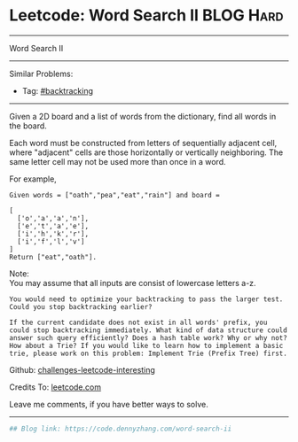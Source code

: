 * Leetcode: Word Search II                                       :BLOG:Hard:
#+STARTUP: showeverything
#+OPTIONS: toc:nil \n:t ^:nil creator:nil d:nil
:PROPERTIES:
:type:     misc
:END:
---------------------------------------------------------------------
Word Search II
---------------------------------------------------------------------
Similar Problems:
- Tag: [[https://code.dennyzhang.com/tag/backtracking][#backtracking]]
---------------------------------------------------------------------
Given a 2D board and a list of words from the dictionary, find all words in the board.

Each word must be constructed from letters of sequentially adjacent cell, where "adjacent" cells are those horizontally or vertically neighboring. The same letter cell may not be used more than once in a word.

For example,
#+BEGIN_EXAMPLE
Given words = ["oath","pea","eat","rain"] and board =

[
  ['o','a','a','n'],
  ['e','t','a','e'],
  ['i','h','k','r'],
  ['i','f','l','v']
]
Return ["eat","oath"].
#+END_EXAMPLE

Note:
You may assume that all inputs are consist of lowercase letters a-z.

#+BEGIN_EXAMPLE
You would need to optimize your backtracking to pass the larger test. Could you stop backtracking earlier?

If the current candidate does not exist in all words' prefix, you
could stop backtracking immediately. What kind of data structure could
answer such query efficiently? Does a hash table work? Why or why not?
How about a Trie? If you would like to learn how to implement a basic
trie, please work on this problem: Implement Trie (Prefix Tree) first.
#+END_EXAMPLE

Github: [[https://github.com/DennyZhang/challenges-leetcode-interesting/tree/master/problems/word-search-ii][challenges-leetcode-interesting]]

Credits To: [[https://leetcode.com/problems/word-search-ii/description/][leetcode.com]]

Leave me comments, if you have better ways to solve.
---------------------------------------------------------------------
#+BEGIN_SRC python
## Blog link: https://code.dennyzhang.com/word-search-ii

#+END_SRC

#+BEGIN_HTML
<div style="overflow: hidden;">
<div style="float: left; padding: 5px"> <a href="https://www.linkedin.com/in/dennyzhang001"><img src="https://www.dennyzhang.com/wp-content/uploads/sns/linkedin.png" alt="linkedin" /></a></div>
<div style="float: left; padding: 5px"><a href="https://github.com/DennyZhang"><img src="https://www.dennyzhang.com/wp-content/uploads/sns/github.png" alt="github" /></a></div>
<div style="float: left; padding: 5px"><a href="https://www.dennyzhang.com/slack" target="_blank" rel="nofollow"><img src="https://slack.dennyzhang.com/badge.svg" alt="slack"/></a></div>
</div>
#+END_HTML
